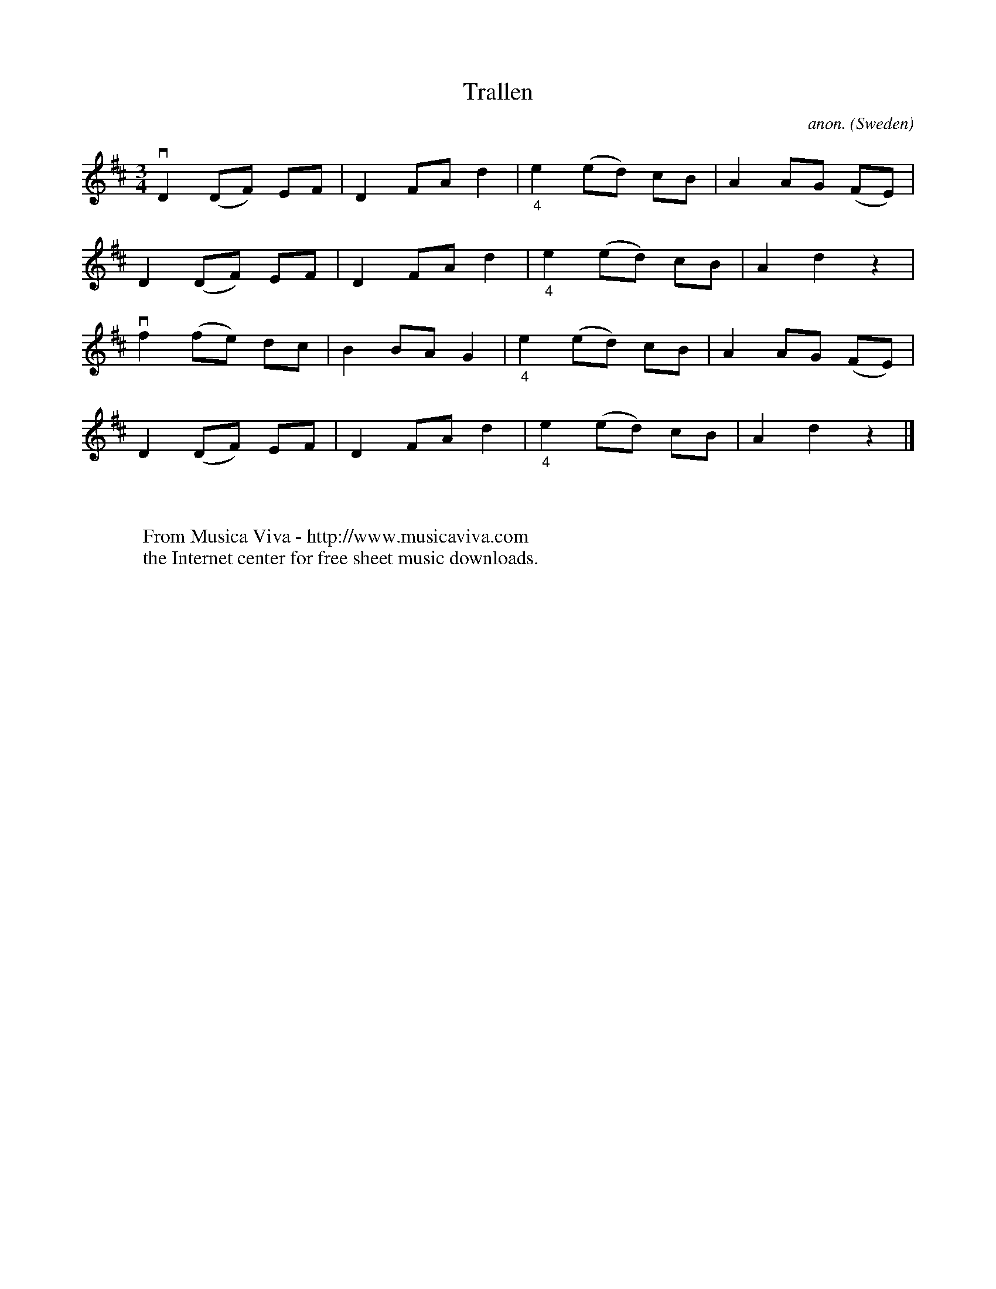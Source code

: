 X:7832
T:Trallen
C:anon.
O:Sweden
R:Hambo?
Z:Transcribed by Frank Nordberg - http://www.musicaviva.com
F:http://abc.musicaviva.com/tunes/sweden/trallen01.abc
%v = downstroke
M:3/4
L:1/8
K:D
vD2 (DF) EF|D2 FA d2|"_4"e2 (ed) cB|A2 AG (FE)|
D2 (DF) EF|D2 FA d2|"_4"e2 (ed) cB|A2 d2 z2|
vf2 (fe) dc|B2 BA G2|"_4"e2 (ed) cB|A2 AG (FE)|
D2 (DF) EF|D2 FA d2|"_4"e2 (ed) cB|A2 d2 z2|]
W:
W:
W:  From Musica Viva - http://www.musicaviva.com
W:  the Internet center for free sheet music downloads.

